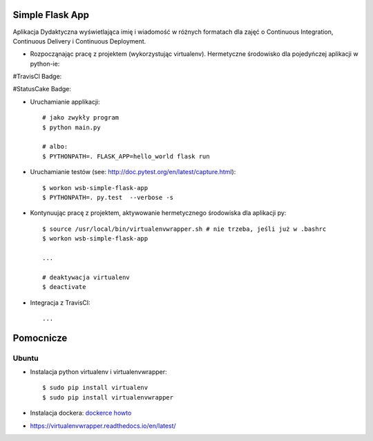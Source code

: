 Simple Flask App
================

Aplikacja Dydaktyczna wyświetlająca imię i wiadomość w różnych formatach dla zajęć
o Continuous Integration, Continuous Delivery i Continuous Deployment.

- Rozpocząnając pracę z projektem (wykorzystując virtualenv). Hermetyczne środowisko dla pojedyńczej aplikacji w python-ie:

#TravisCl Badge:


.. image:: https://travis-ci.org/InkaTriss/se_hello_printer_app1.svg?branch=master


#StatusCake Badge:


.. image:: https://app.statuscake.com/button/index.php?Track=oLyPwstxt2&Days=1&Design=1


  ::

    # ubuntu, add to ~/.bashrc
    $ source /usr/local/bin/virtualenvwrapper.sh

    # jesli wywala blad to wklej to :
    $ export VIRTUALENVWRAPPER_PYTHON=/usr/bin/python3



    # tworzymy hermetyczne środowisko dla bibliotek aplikacji:
    $ mkvirtualenv wsb-simple-flask-app

    $ make deps
	# instaluje wszystko poniej od razu za pomoca 		jedenj komendy

    # bez
    $ pip install -r requirements.txt
    $ pip install -r test_requirements.txt

  Sprawdź: `documentację virtualenvwrappera <https://virtualenvwrapper.readthedocs.io/en/latest/command_ref.html>`_ oraz `biblioteki flask <http://flask.pocoo.org>`_.

- Uruchamianie applikacji:

  ::

    # jako zwykły program
    $ python main.py

    # albo:
    $ PYTHONPATH=. FLASK_APP=hello_world flask run

- Uruchamianie testów (see: http://doc.pytest.org/en/latest/capture.html):

  ::

    $ workon wsb-simple-flask-app
    $ PYTHONPATH=. py.test  --verbose -s

- Kontynuując pracę z projektem, aktywowanie hermetycznego środowiska dla aplikacji py:

  ::

    $ source /usr/local/bin/virtualenvwrapper.sh # nie trzeba, jeśli już w .bashrc
    $ workon wsb-simple-flask-app

    ...

    # deaktywacja virtualenv
    $ deactivate

- Integracja z TravisCI:

  ::

    ...


Pomocnicze
==========

Ubuntu
------

- Instalacja python virtualenv i virtualenvwrapper:

  ::

    $ sudo pip install virtualenv
    $ sudo pip install virtualenvwrapper

- Instalacja dockera: `dockerce howto <https://docs.docker.com/install/linux/docker-ce/ubuntu/>`_


- https://virtualenvwrapper.readthedocs.io/en/latest/
